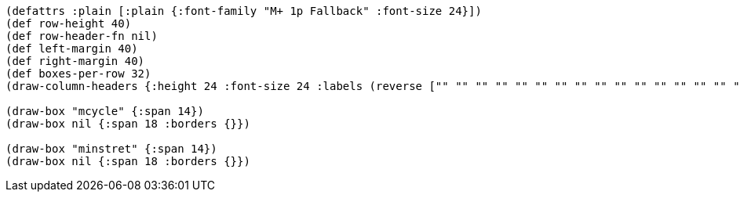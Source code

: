 [bytefield]
----
(defattrs :plain [:plain {:font-family "M+ 1p Fallback" :font-size 24}])
(def row-height 40)
(def row-header-fn nil)
(def left-margin 40)
(def right-margin 40)
(def boxes-per-row 32)
(draw-column-headers {:height 24 :font-size 24 :labels (reverse ["" "" "" "" "" "" "" "" "" "" "" "" "" "" "" "" "" "" "0" "" "" "" "" "" "" "" "" "" "" "" "" "63"])})

(draw-box "mcycle" {:span 14})
(draw-box nil {:span 18 :borders {}})

(draw-box "minstret" {:span 14})
(draw-box nil {:span 18 :borders {}})
----